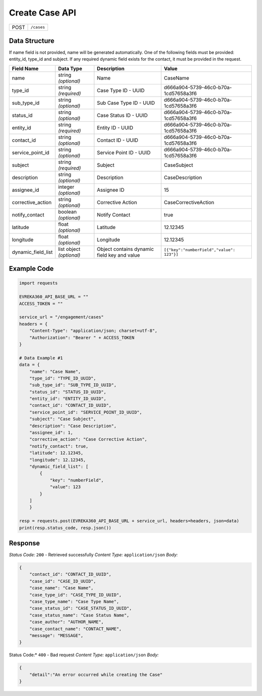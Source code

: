 Create Case API
-----------------------------------

.. table::

   +-------------------+--------------------------------------------+
   | POST              | ``/cases``                                 |
   +-------------------+--------------------------------------------+

Data Structure
^^^^^^^^^^^^^^^^^
If name field is not provided, name will be generated automatically.
One of the following fields must be provided: entity_id, type_id and subject. 
If any required dynamic field exists for the contact, it must be provided in the request.

.. table::
    :width: 100%

    +-------------------------+--------------------------------------------------------------+---------------------------------------------------+-------------------------------------------------------+
    | Field Name              | Data Type                                                    | Description                                       | Value                                                 |
    +=========================+==============================================================+===================================================+=======================================================+
    | name                    | string *(optional)*                                          | Name                                              | CaseName                                              |
    +-------------------------+--------------------------------------------------------------+---------------------------------------------------+-------------------------------------------------------+
    | type_id                 | string *(required)*                                          | Case Type ID - UUID                               | d666a904-5739-46c0-b70a-1cd57658a3f6                  |
    +-------------------------+--------------------------------------------------------------+---------------------------------------------------+-------------------------------------------------------+
    | sub_type_id             | string *(optional)*                                          | Sub Case Type ID - UUID                           | d666a904-5739-46c0-b70a-1cd57658a3f6                  |
    +-------------------------+--------------------------------------------------------------+---------------------------------------------------+-------------------------------------------------------+
    | status_id               | string *(optional)*                                          | Case Status ID - UUID                             | d666a904-5739-46c0-b70a-1cd57658a3f6                  |
    +-------------------------+--------------------------------------------------------------+---------------------------------------------------+-------------------------------------------------------+
    | entity_id               | string *(required)*                                          | Entity ID - UUID                                  | d666a904-5739-46c0-b70a-1cd57658a3f6                  |
    +-------------------------+--------------------------------------------------------------+---------------------------------------------------+-------------------------------------------------------+
    | contact_id              | string *(optional)*                                          | Contact ID - UUID                                 | d666a904-5739-46c0-b70a-1cd57658a3f6                  |
    +-------------------------+--------------------------------------------------------------+---------------------------------------------------+-------------------------------------------------------+
    | service_point_id        | string *(optional)*                                          | Service Point ID - UUID                           | d666a904-5739-46c0-b70a-1cd57658a3f6                  |
    +-------------------------+--------------------------------------------------------------+---------------------------------------------------+-------------------------------------------------------+
    | subject                 | string *(required)*                                          | Subject                                           | CaseSubject                                           |
    +-------------------------+--------------------------------------------------------------+---------------------------------------------------+-------------------------------------------------------+
    | description             | string *(optional)*                                          | Description                                       | CaseDescription                                       |
    +-------------------------+--------------------------------------------------------------+---------------------------------------------------+-------------------------------------------------------+
    | assignee_id             | integer *(optional)*                                         | Assignee ID                                       | 15                                                    | 
    +-------------------------+--------------------------------------------------------------+---------------------------------------------------+-------------------------------------------------------+
    | corrective_action       | string *(optional)*                                          | Corrective Action                                 | CaseCorrectiveAction                                  |
    +-------------------------+--------------------------------------------------------------+---------------------------------------------------+-------------------------------------------------------+
    | notify_contact          | boolean *(optional)*                                         | Notify Contact                                    | true                                                  |
    +-------------------------+--------------------------------------------------------------+---------------------------------------------------+-------------------------------------------------------+
    | latitude                | float *(optional)*                                           | Latitude                                          | 12.12345                                              |
    +-------------------------+--------------------------------------------------------------+---------------------------------------------------+-------------------------------------------------------+
    | longitude               | float *(optional)*                                           | Longitude                                         | 12.12345                                              |
    +-------------------------+--------------------------------------------------------------+---------------------------------------------------+-------------------------------------------------------+
    | dynamic_field_list      | list object *(optional)*                                     | Object contains dynamic field key and value       | ``[{"key":"numberField","value": 123"}]``             |
    +-------------------------+--------------------------------------------------------------+---------------------------------------------------+-------------------------------------------------------+

Example Code
^^^^^^^^^^^^^^^^^

.. code-block:: python

    import requests

    EVREKA360_API_BASE_URL = ""
    ACCESS_TOKEN = ""

    service_url = "/engagement/cases"
    headers = {
        "Content-Type": "application/json; charset=utf-8", 
        "Authorization": "Bearer " + ACCESS_TOKEN
    }

    # Data Example #1
    data = {
        "name": "Case Name",
        "type_id": "TYPE_ID_UUID",
        "sub_type_id": "SUB_TYPE_ID_UUID",
        "status_id": "STATUS_ID_UUID",
        "entity_id": "ENTITY_ID_UUID",
        "contact_id": "CONTACT_ID_UUID",
        "service_point_id": "SERVICE_POINT_ID_UUID",
        "subject": "Case Subject",
        "description": "Case Description",
        "assignee_id": 1,
        "corrective_action": "Case Corrective Action",
        "notify_contact": true,
        "latitude": 12.12345,
        "longitude": 12.12345,
        "dynamic_field_list": [
            {
                "key": "numberField",
                "value": 123
            }
        ]
        }

    resp = requests.post(EVREKA360_API_BASE_URL + service_url, headers=headers, json=data)
    print(resp.status_code, resp.json())

Response
^^^^^^^^^^^^^^^^^
*Status Code:* ``200`` - Retrieved successfully
*Content Type:* ``application/json``
*Body:*

.. code-block:: json 

    {
        "contact_id": "CONTACT_ID_UUID",
        "case_id": "CASE_ID_UUID",
        "case_name": "Case Name",
        "case_type_id": "CASE_TYPE_ID_UUID",
        "case_type_name": "Case Type Name",
        "case_status_id": "CASE_STATUS_ID_UUID",
        "case_status_name": "Case Status Name",
        "case_author": "AUTHOR_NAME",
        "case_contact_name": "CONTACT_NAME",
        "message": "MESSAGE",
    }
    
.. code-block:: tex

Status Code:* ``400`` - Bad request
*Content Type:* ``application/json``
*Body:*

.. code-block:: json


    {
        "detail":"An error occurred while creating the Case"
    }

